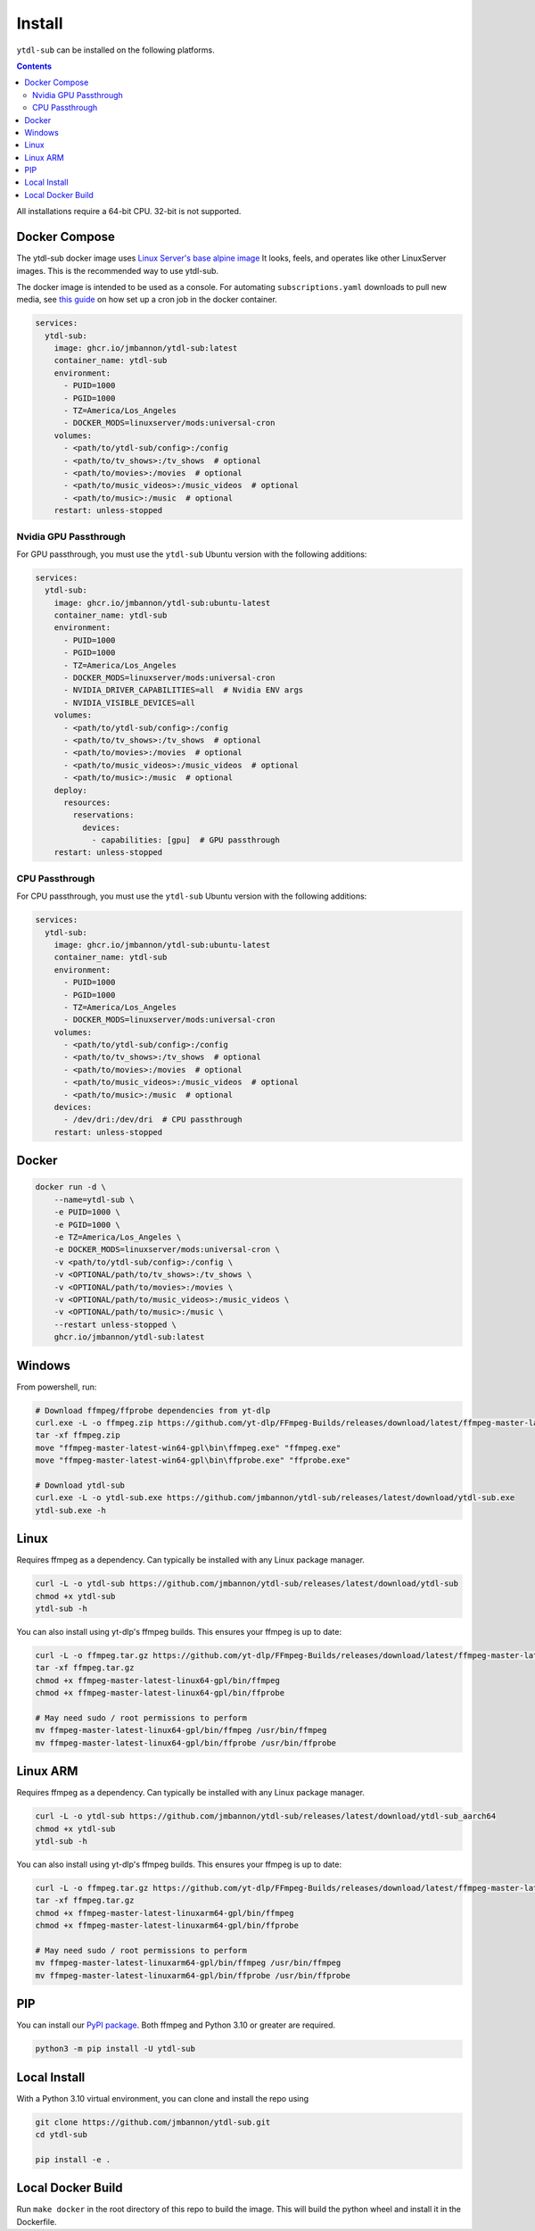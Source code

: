 Install
=======
``ytdl-sub`` can be installed on the following platforms.

.. contents::
    :depth: 2

All installations require a 64-bit CPU. 32-bit is not supported.

Docker Compose
--------------
The ytdl-sub docker image uses
`Linux Server's <https://www.linuxserver.io/>`_
`base alpine image <https://github.com/linuxserver/docker-baseimage-alpine/>`_
It looks, feels, and operates like other LinuxServer images. This is the
recommended way to use ytdl-sub.

The docker image is intended to be used as a console. For automating
``subscriptions.yaml`` downloads to pull new media, see
`this guide <https://github.com/jmbannon/ytdl-sub/wiki/7.-Automate-Downloading-New-Content-Using-Your-Configs/>`_
on how set up a cron job in the docker container.

.. code-block:: yaml

   services:
     ytdl-sub:
       image: ghcr.io/jmbannon/ytdl-sub:latest
       container_name: ytdl-sub
       environment:
         - PUID=1000
         - PGID=1000
         - TZ=America/Los_Angeles
         - DOCKER_MODS=linuxserver/mods:universal-cron
       volumes:
         - <path/to/ytdl-sub/config>:/config
         - <path/to/tv_shows>:/tv_shows  # optional
         - <path/to/movies>:/movies  # optional
         - <path/to/music_videos>:/music_videos  # optional
         - <path/to/music>:/music  # optional
       restart: unless-stopped

Nvidia GPU Passthrough
^^^^^^^^^^^^^^^^^^^^^^
For GPU passthrough, you must use the ``ytdl-sub`` Ubuntu version with the following additions:

.. code-block:: yaml

   services:
     ytdl-sub:
       image: ghcr.io/jmbannon/ytdl-sub:ubuntu-latest
       container_name: ytdl-sub
       environment:
         - PUID=1000
         - PGID=1000
         - TZ=America/Los_Angeles
         - DOCKER_MODS=linuxserver/mods:universal-cron
         - NVIDIA_DRIVER_CAPABILITIES=all  # Nvidia ENV args
         - NVIDIA_VISIBLE_DEVICES=all
       volumes:
         - <path/to/ytdl-sub/config>:/config
         - <path/to/tv_shows>:/tv_shows  # optional
         - <path/to/movies>:/movies  # optional
         - <path/to/music_videos>:/music_videos  # optional
         - <path/to/music>:/music  # optional
       deploy:
         resources:
           reservations:
             devices:
               - capabilities: [gpu]  # GPU passthrough
       restart: unless-stopped

CPU Passthrough
^^^^^^^^^^^^^^^^^^^^^^
For CPU passthrough, you must use the ``ytdl-sub`` Ubuntu version with the following additions:

.. code-block:: yaml

   services:
     ytdl-sub:
       image: ghcr.io/jmbannon/ytdl-sub:ubuntu-latest
       container_name: ytdl-sub
       environment:
         - PUID=1000
         - PGID=1000
         - TZ=America/Los_Angeles
         - DOCKER_MODS=linuxserver/mods:universal-cron
       volumes:
         - <path/to/ytdl-sub/config>:/config
         - <path/to/tv_shows>:/tv_shows  # optional
         - <path/to/movies>:/movies  # optional
         - <path/to/music_videos>:/music_videos  # optional
         - <path/to/music>:/music  # optional
       devices:
         - /dev/dri:/dev/dri  # CPU passthrough
       restart: unless-stopped

Docker
--------------
.. code-block:: bash

   docker run -d \
       --name=ytdl-sub \
       -e PUID=1000 \
       -e PGID=1000 \
       -e TZ=America/Los_Angeles \
       -e DOCKER_MODS=linuxserver/mods:universal-cron \
       -v <path/to/ytdl-sub/config>:/config \
       -v <OPTIONAL/path/to/tv_shows>:/tv_shows \
       -v <OPTIONAL/path/to/movies>:/movies \
       -v <OPTIONAL/path/to/music_videos>:/music_videos \
       -v <OPTIONAL/path/to/music>:/music \
       --restart unless-stopped \
       ghcr.io/jmbannon/ytdl-sub:latest

Windows
--------------
From powershell, run:

.. code-block:: powershell

   # Download ffmpeg/ffprobe dependencies from yt-dlp
   curl.exe -L -o ffmpeg.zip https://github.com/yt-dlp/FFmpeg-Builds/releases/download/latest/ffmpeg-master-latest-win64-gpl.zip
   tar -xf ffmpeg.zip
   move "ffmpeg-master-latest-win64-gpl\bin\ffmpeg.exe" "ffmpeg.exe"
   move "ffmpeg-master-latest-win64-gpl\bin\ffprobe.exe" "ffprobe.exe"

   # Download ytdl-sub
   curl.exe -L -o ytdl-sub.exe https://github.com/jmbannon/ytdl-sub/releases/latest/download/ytdl-sub.exe
   ytdl-sub.exe -h

Linux
--------------
Requires ffmpeg as a dependency. Can typically be installed with any Linux package manager.

.. code-block:: bash

   curl -L -o ytdl-sub https://github.com/jmbannon/ytdl-sub/releases/latest/download/ytdl-sub
   chmod +x ytdl-sub
   ytdl-sub -h

You can also install using yt-dlp's ffmpeg builds. This ensures your ffmpeg is up to date:

.. code-block:: bash

   curl -L -o ffmpeg.tar.gz https://github.com/yt-dlp/FFmpeg-Builds/releases/download/latest/ffmpeg-master-latest-linux64-gpl.tar.xz
   tar -xf ffmpeg.tar.gz
   chmod +x ffmpeg-master-latest-linux64-gpl/bin/ffmpeg
   chmod +x ffmpeg-master-latest-linux64-gpl/bin/ffprobe

   # May need sudo / root permissions to perform
   mv ffmpeg-master-latest-linux64-gpl/bin/ffmpeg /usr/bin/ffmpeg
   mv ffmpeg-master-latest-linux64-gpl/bin/ffprobe /usr/bin/ffprobe

Linux ARM
--------------
Requires ffmpeg as a dependency. Can typically be installed with any Linux package manager.

.. code-block:: bash

   curl -L -o ytdl-sub https://github.com/jmbannon/ytdl-sub/releases/latest/download/ytdl-sub_aarch64
   chmod +x ytdl-sub
   ytdl-sub -h

You can also install using yt-dlp's ffmpeg builds. This ensures your ffmpeg is up to date:

.. code-block:: bash

   curl -L -o ffmpeg.tar.gz https://github.com/yt-dlp/FFmpeg-Builds/releases/download/latest/ffmpeg-master-latest-linuxarm64-gpl.tar.xz
   tar -xf ffmpeg.tar.gz
   chmod +x ffmpeg-master-latest-linuxarm64-gpl/bin/ffmpeg
   chmod +x ffmpeg-master-latest-linuxarm64-gpl/bin/ffprobe

   # May need sudo / root permissions to perform
   mv ffmpeg-master-latest-linuxarm64-gpl/bin/ffmpeg /usr/bin/ffmpeg
   mv ffmpeg-master-latest-linuxarm64-gpl/bin/ffprobe /usr/bin/ffprobe


PIP
--------------
You can install our
`PyPI package <https://pypi.org/project/ytdl-sub/>`_.
Both ffmpeg and Python 3.10 or greater are required.

.. code-block:: bash

   python3 -m pip install -U ytdl-sub

Local Install
--------------
With a Python 3.10 virtual environment, you can clone and install the repo using

.. code-block:: bash

   git clone https://github.com/jmbannon/ytdl-sub.git
   cd ytdl-sub

   pip install -e .

Local Docker Build
-------------------
Run ``make docker`` in the root directory of this repo to build the image. This
will build the python wheel and install it in the Dockerfile.

